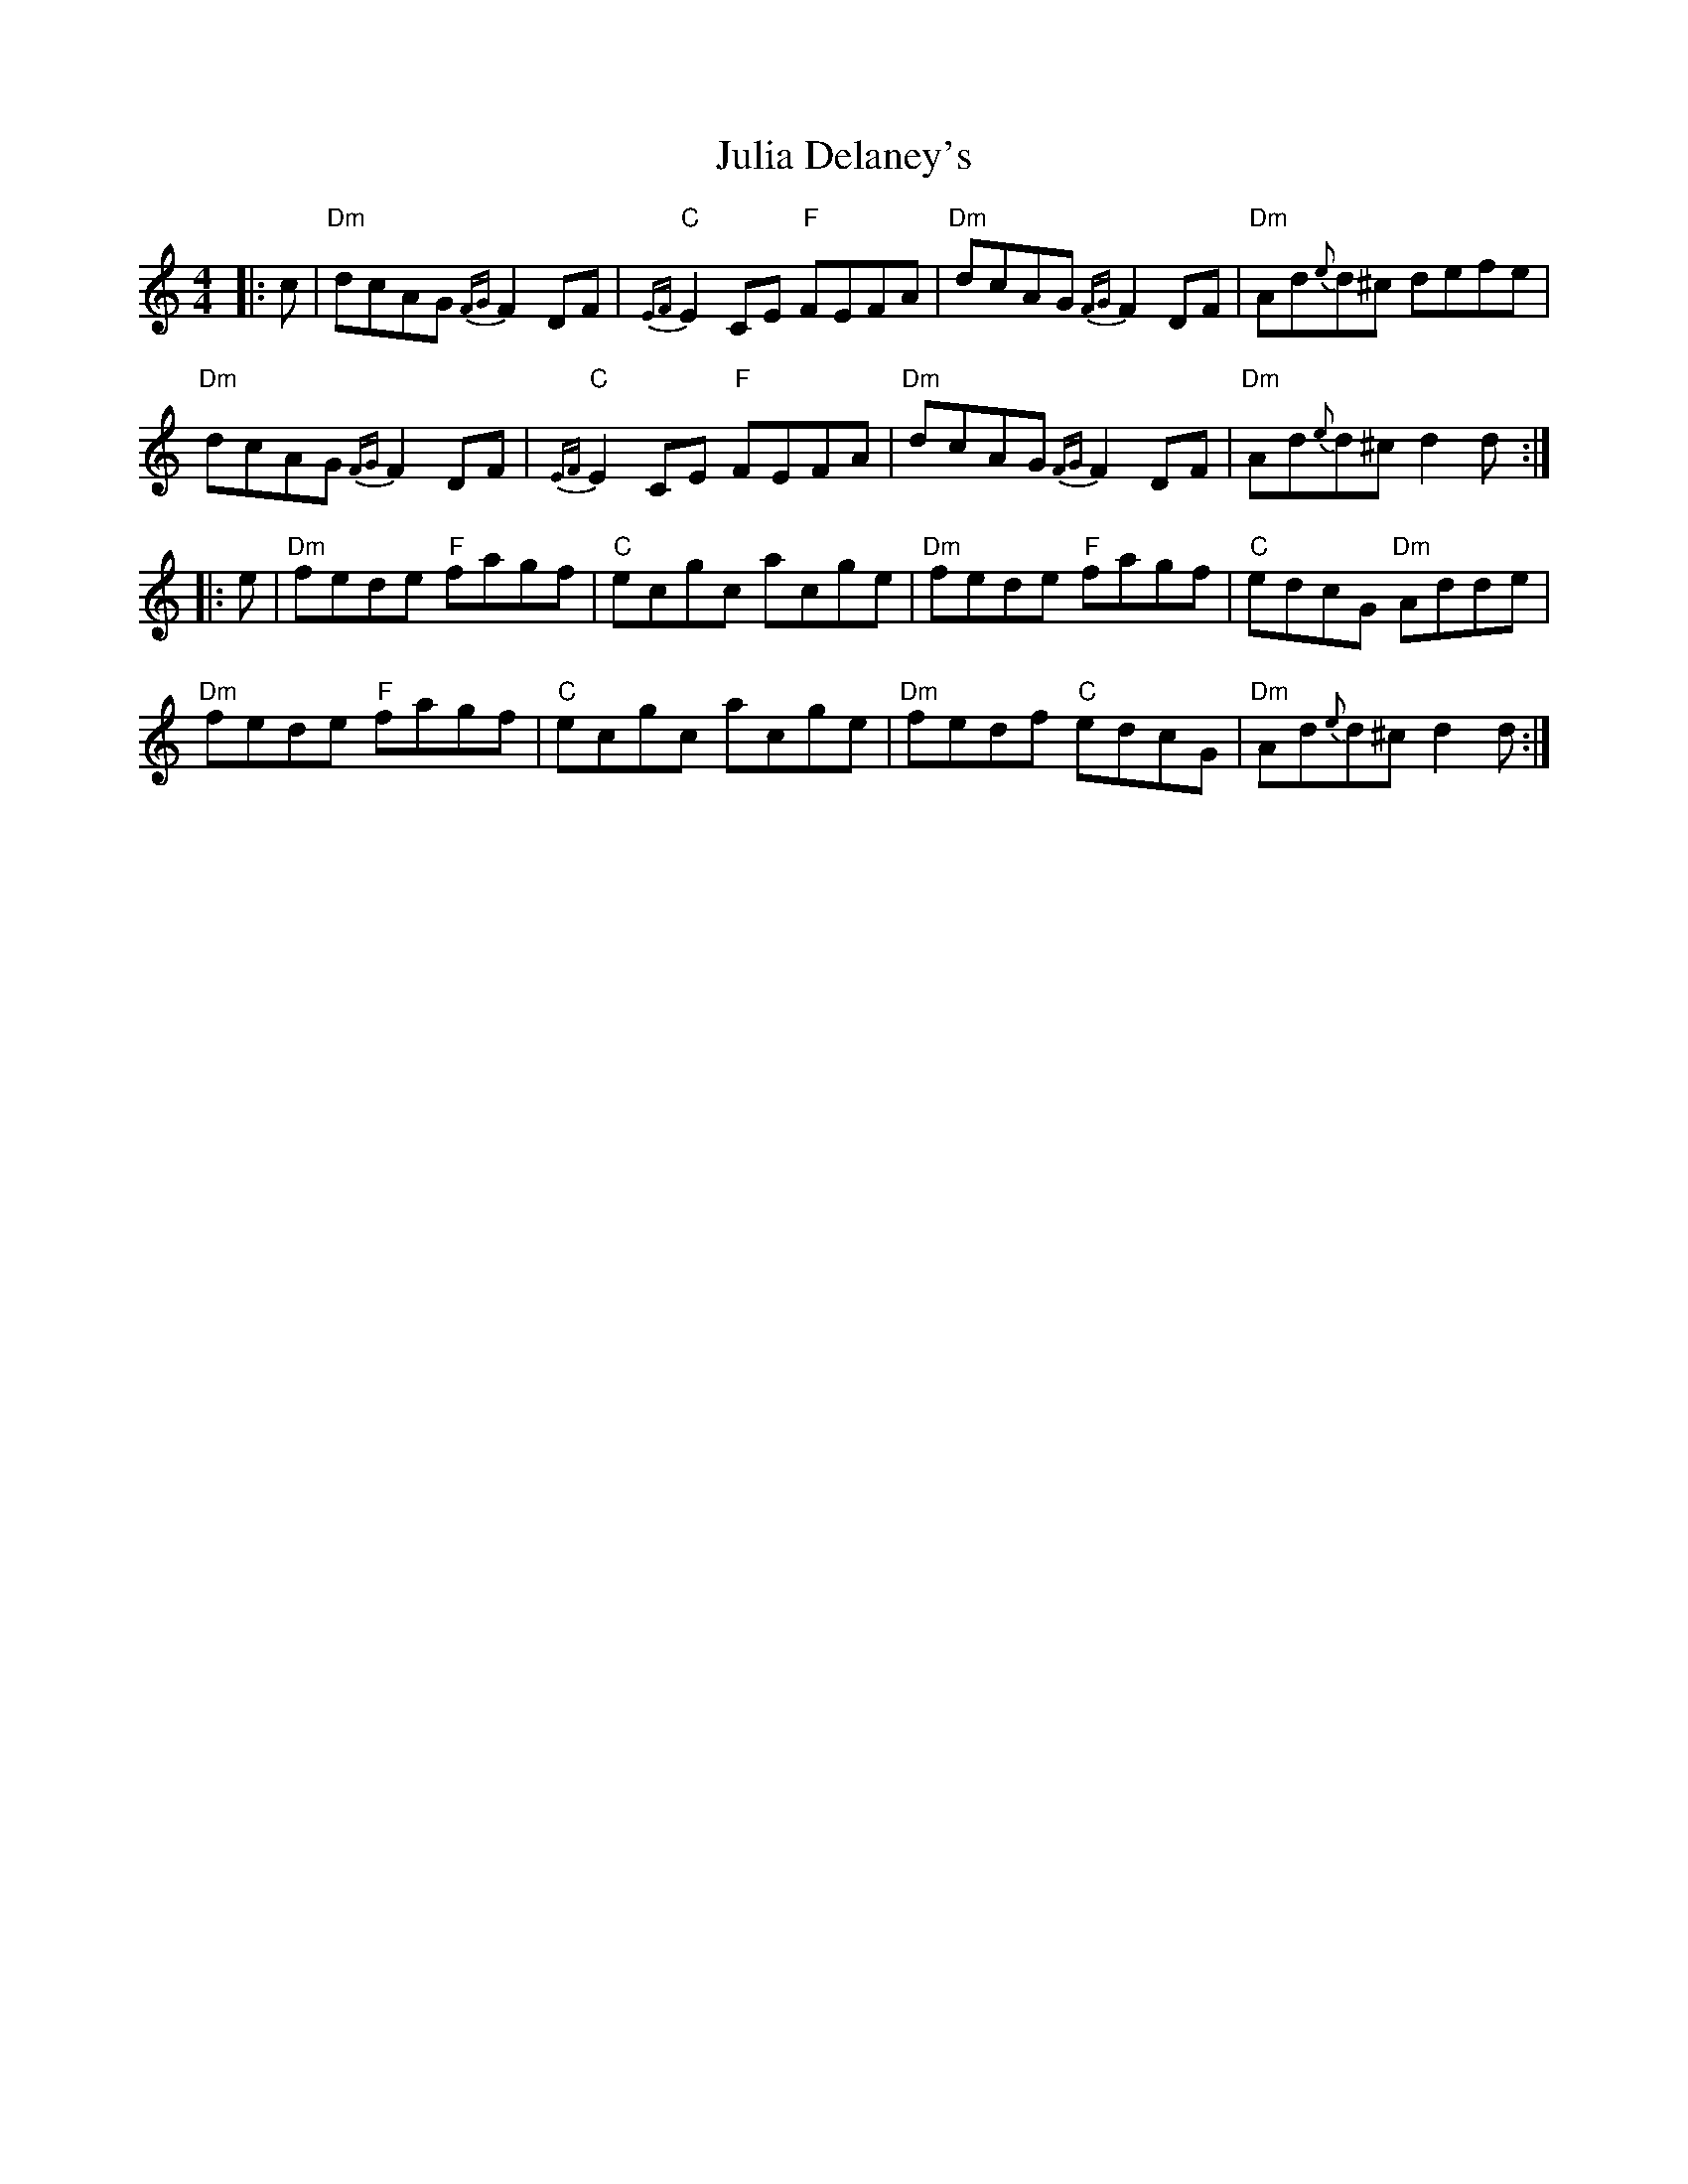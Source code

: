 X: 20998
T: Julia Delaney's
R: reel
M: 4/4
K: Ddorian
|:c|"Dm"dcAG {FG}F2 DF|"C"{EF}E2 CE "F" FEFA|"Dm"dcAG {FG}F2 DF|"Dm"Ad{e}d^c defe|
"Dm"dcAG {FG}F2 DF|"C"{EF}E2 CE "F"FEFA|"Dm"dcAG {FG}F2 DF|"Dm"Ad{e}d^c d2 d:|
|:e|"Dm"fede "F"fagf|"C"ecgc acge|"Dm"fede "F"fagf|"C"edcG "Dm"Adde|
"Dm"fede "F"fagf|"C"ecgc acge|"Dm"fedf "C"edcG|"Dm"Ad{e}d^c d2 d:|

